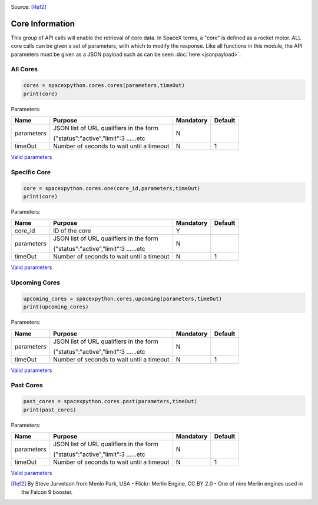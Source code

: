 .. image:: ../images/SpaceX_factory_Merlin_engine.jpg
   :scale: 12 %

Source: [Ref2]_

Core Information
*******************

This group of API calls will enable the retrieval of core data. In SpaceX terms, a "core" is defined as a rocket motor.
ALL core calls can be given a set of parameters, with which to modify the response.
Like all functions in this module, the API parameters must be given as a JSON payload such as can be seen :doc:`here <jsonpayload>`.

All Cores
`````````

.. code-block:: python

    cores = spacexpython.cores.cores(parameters,timeOut)
    print(core)

Parameters:

.. tabularcolumns:: |1|1|C|C|

+------------+-------------------------------------------+-----------+---------+
| Name       | Purpose                                   | Mandatory | Default |
+============+===========================================+===========+=========+
| parameters | JSON list of URL qualifiers in the form   |      N    |         |
+            +                                           +           +         +
|            | {"status":"active","limit":3 ......etc    |           |         |
+------------+-------------------------------------------+-----------+---------+
| timeOut    | Number of seconds to wait until a timeout |      N    |    1    |
+------------+-------------------------------------------+-----------+---------+

`Valid parameters <https://docs.spacexdata.com/?version=latest#8841c0cf-4341-4c73-852e-df4d90a7db98>`_

Specific Core
`````````````

.. code-block:: python

    core = spacexpython.cores.one(core_id,parameters,timeOut)
    print(core)

Parameters:

.. tabularcolumns:: |1|1|C|C|

+------------+-------------------------------------------+-----------+---------+
| Name       | Purpose                                   | Mandatory | Default |
+============+===========================================+===========+=========+
| core_id    | ID of the core                            |      Y    |         |
+------------+-------------------------------------------+-----------+---------+
| parameters | JSON list of URL qualifiers in the form   |      N    |         |
+            +                                           +           +         +
|            | {"status":"active","limit":3 ......etc    |           |         |
+------------+-------------------------------------------+-----------+---------+
| timeOut    | Number of seconds to wait until a timeout |      N    |    1    |
+------------+-------------------------------------------+-----------+---------+

`Valid parameters <https://docs.spacexdata.com/?version=latest#dc18b875-5f98-4e44-a124-ad95647335dc>`_

Upcoming Cores
``````````````

.. code-block:: python

    upcoming_cores = spacexpython.cores.upcoming(parameters,timeOut)
    print(upcoming_cores)

Parameters:

.. tabularcolumns:: |1|1|C|C|

+------------+-------------------------------------------+-----------+---------+
| Name       | Purpose                                   | Mandatory | Default |
+============+===========================================+===========+=========+
| parameters | JSON list of URL qualifiers in the form   |      N    |         |
+            +                                           +           +         +
|            | {"status":"active","limit":3 ......etc    |           |         |
+------------+-------------------------------------------+-----------+---------+
| timeOut    | Number of seconds to wait until a timeout |      N    |    1    |
+------------+-------------------------------------------+-----------+---------+

`Valid parameters <https://docs.spacexdata.com/?version=latest#a22624ca-36bd-4d20-932c-f5c1897ae75b>`_

Past Cores
``````````

.. code-block:: python

    past_cores = spacexpython.cores.past(parameters,timeOut)
    print(past_cores)

Parameters:

.. tabularcolumns:: |1|1|C|C|

+------------+-------------------------------------------+-----------+---------+
| Name       | Purpose                                   | Mandatory | Default |
+============+===========================================+===========+=========+
| parameters | JSON list of URL qualifiers in the form   |      N    |         |
+            +                                           +           +         +
|            | {"status":"active","limit":3 ......etc    |           |         |
+------------+-------------------------------------------+-----------+---------+
| timeOut    | Number of seconds to wait until a timeout |      N    |    1    |
+------------+-------------------------------------------+-----------+---------+

`Valid parameters <https://docs.spacexdata.com/?version=latest#3e925329-8706-4859-8a7b-d6bcfd1d866a>`_

.. [Ref2] By Steve Jurvetson from Menlo Park, USA - Flickr: Merlin Engine, CC BY 2.0 - One of nine Merlin engines used in the Falcon 9 booster.